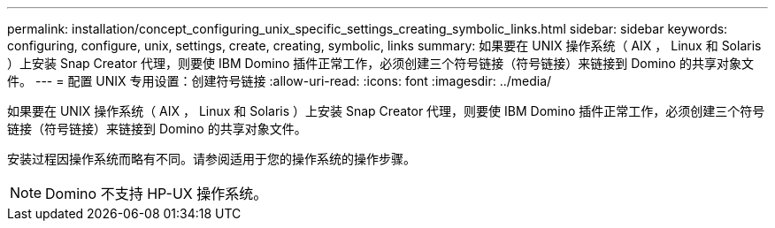 ---
permalink: installation/concept_configuring_unix_specific_settings_creating_symbolic_links.html 
sidebar: sidebar 
keywords: configuring, configure, unix, settings, create, creating, symbolic, links 
summary: 如果要在 UNIX 操作系统（ AIX ， Linux 和 Solaris ）上安装 Snap Creator 代理，则要使 IBM Domino 插件正常工作，必须创建三个符号链接（符号链接）来链接到 Domino 的共享对象文件。 
---
= 配置 UNIX 专用设置：创建符号链接
:allow-uri-read: 
:icons: font
:imagesdir: ../media/


[role="lead"]
如果要在 UNIX 操作系统（ AIX ， Linux 和 Solaris ）上安装 Snap Creator 代理，则要使 IBM Domino 插件正常工作，必须创建三个符号链接（符号链接）来链接到 Domino 的共享对象文件。

安装过程因操作系统而略有不同。请参阅适用于您的操作系统的操作步骤。


NOTE: Domino 不支持 HP-UX 操作系统。
